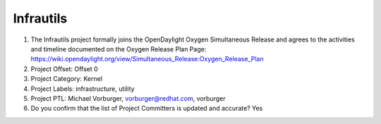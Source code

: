 ==========
Infrautils
==========

1. The Infrautils project formally joins the OpenDaylight Oxygen
   Simultaneous Release and agrees to the activities and timeline documented on
   the Oxygen  Release Plan Page:
   https://wiki.opendaylight.org/view/Simultaneous_Release:Oxygen_Release_Plan

2. Project Offset: Offset 0

3. Project Category: Kernel

4. Project Labels: infrastructure, utility

5. Project PTL: Michael Vorburger, vorburger@redhat.com, vorburger

6. Do you confirm that the list of Project Committers is updated and accurate? Yes
